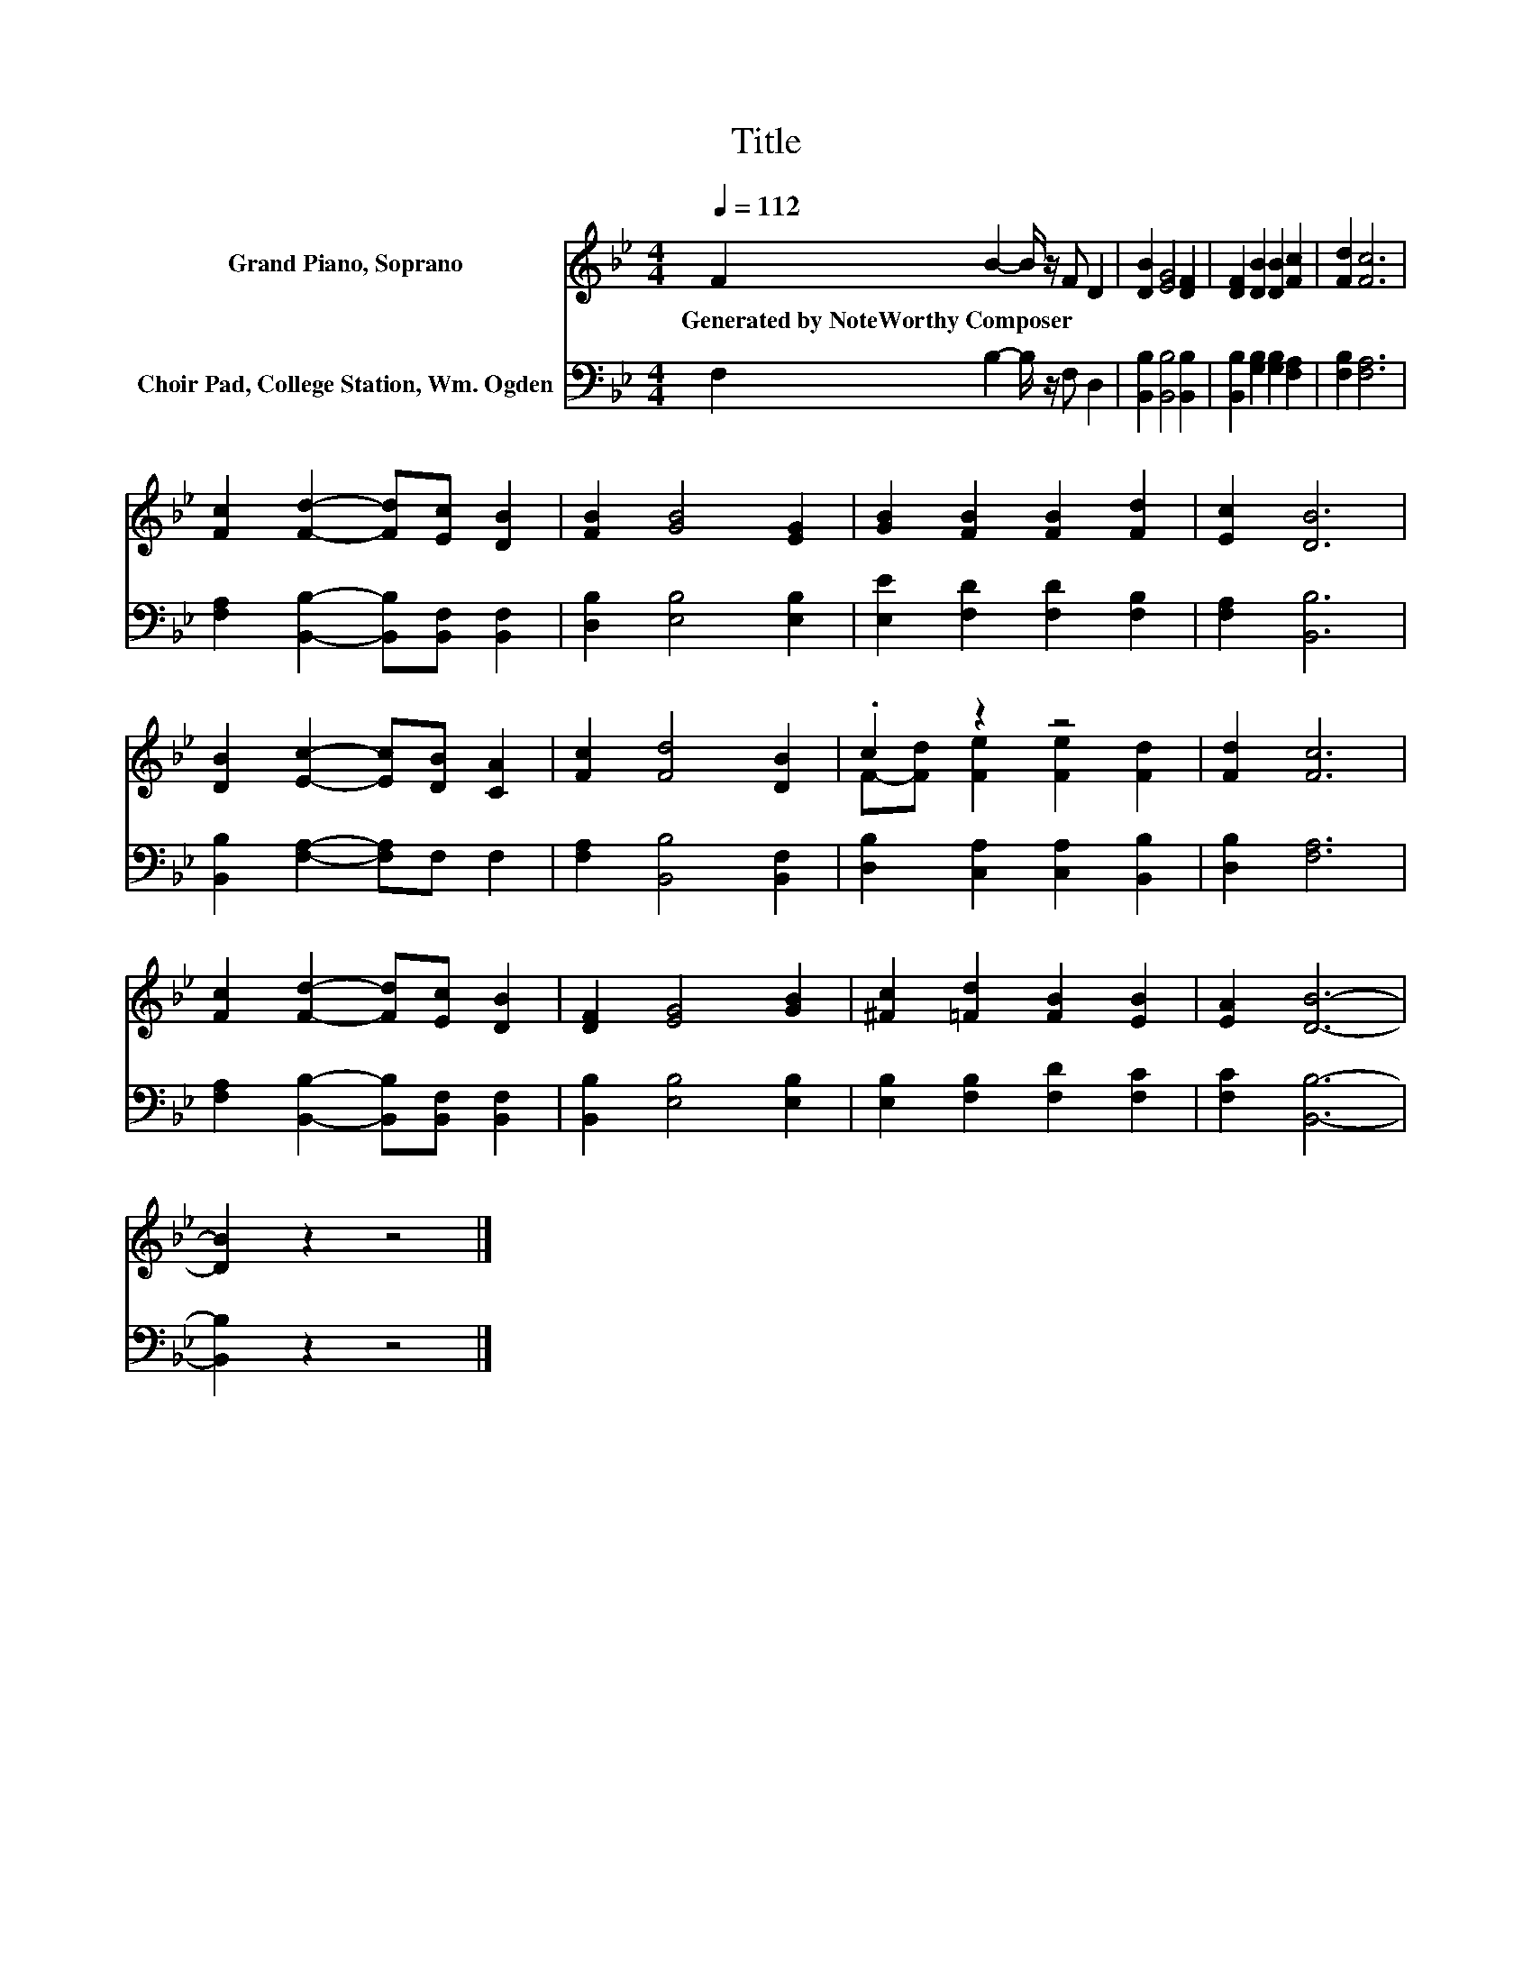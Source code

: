 X:1
T:Title
%%score ( 1 2 ) 3
L:1/8
Q:1/4=112
M:4/4
K:Bb
V:1 treble nm="Grand Piano, Soprano"
V:2 treble 
V:3 bass nm="Choir Pad, College Station, Wm. Ogden"
V:1
 F2 B2- B/ z/ F D2 | [DB]2 [EG]4 [DF]2 | [DF]2 [DB]2 [DB]2 [Fc]2 | [Fd]2 [Fc]6 | %4
w: Generated~by~NoteWorthy~Composer * * * *||||
 [Fc]2 [Fd]2- [Fd][Ec] [DB]2 | [FB]2 [GB]4 [EG]2 | [GB]2 [FB]2 [FB]2 [Fd]2 | [Ec]2 [DB]6 | %8
w: ||||
 [DB]2 [Ec]2- [Ec][DB] [CA]2 | [Fc]2 [Fd]4 [DB]2 | .c2 z2 z4 | [Fd]2 [Fc]6 | %12
w: ||||
 [Fc]2 [Fd]2- [Fd][Ec] [DB]2 | [DF]2 [EG]4 [GB]2 | [^Fc]2 [=Fd]2 [FB]2 [EB]2 | [EA]2 [DB]6- | %16
w: ||||
 [DB]2 z2 z4 |] %17
w: |
V:2
 x8 | x8 | x8 | x8 | x8 | x8 | x8 | x8 | x8 | x8 | F-[Fd] [Fe]2 [Fe]2 [Fd]2 | x8 | x8 | x8 | x8 | %15
 x8 | x8 |] %17
V:3
 F,2 B,2- B,/ z/ F, D,2 | [B,,B,]2 [B,,B,]4 [B,,B,]2 | [B,,B,]2 [G,B,]2 [G,B,]2 [F,A,]2 | %3
 [F,B,]2 [F,A,]6 | [F,A,]2 [B,,B,]2- [B,,B,][B,,F,] [B,,F,]2 | [D,B,]2 [E,B,]4 [E,B,]2 | %6
 [E,E]2 [F,D]2 [F,D]2 [F,B,]2 | [F,A,]2 [B,,B,]6 | [B,,B,]2 [F,A,]2- [F,A,]F, F,2 | %9
 [F,A,]2 [B,,B,]4 [B,,F,]2 | [D,B,]2 [C,A,]2 [C,A,]2 [B,,B,]2 | [D,B,]2 [F,A,]6 | %12
 [F,A,]2 [B,,B,]2- [B,,B,][B,,F,] [B,,F,]2 | [B,,B,]2 [E,B,]4 [E,B,]2 | %14
 [E,B,]2 [F,B,]2 [F,D]2 [F,C]2 | [F,C]2 [B,,B,]6- | [B,,B,]2 z2 z4 |] %17

